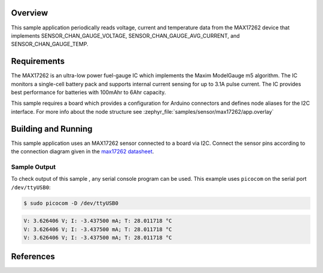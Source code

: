 .. zephyr:code-sample:: max17262
   :name: MAX17262 Fuel Gauge Sensor
   :relevant-api: sensor_interface

   Get voltage, current and temperature data from a MAX17262 sensor (polling mode).

Overview
********

This sample application periodically reads voltage, current and temperature
data from the MAX17262 device that implements SENSOR_CHAN_GAUGE_VOLTAGE,
SENSOR_CHAN_GAUGE_AVG_CURRENT, and SENSOR_CHAN_GAUGE_TEMP.

Requirements
************

The MAX17262 is an ultra-low power fuel-gauge IC which implements the Maxim
ModelGauge m5 algorithm. The IC monitors a single-cell battery pack and
supports internal current sensing for up to 3.1A pulse current. The IC
provides best performance for batteries with 100mAhr to 6Ahr capacity.

This sample requires a board which provides a configuration for Arduino
connectors and defines node aliases for the I2C interface.
For more info about the node structure see
:zephyr_file:`samples/sensor/max17262/app.overlay`

Building and Running
********************

This sample application uses an MAX17262 sensor connected to a board via I2C.
Connect the sensor pins according to the connection diagram given in the
`max17262 datasheet`_.

.. zephyr-app-commands::
   :zephyr-app: samples/sensor/max17262
   :board: nrf52840dk/nrf52840
   :goals: build flash
   :compact:

Sample Output
=============
To check output of this sample , any serial console program can be used.
This example uses ``picocom`` on the serial port ``/dev/ttyUSB0``:

.. code-block:: console

        $ sudo picocom -D /dev/ttyUSB0

.. code-block:: console

        V: 3.626406 V; I: -3.437500 mA; T: 28.011718 °C
        V: 3.626406 V; I: -3.437500 mA; T: 28.011718 °C
        V: 3.626406 V; I: -3.437500 mA; T: 28.011718 °C

References
***********

.. _max17262 datasheet: https://datasheets.maximintegrated.com/en/ds/MAX17262.pdf
